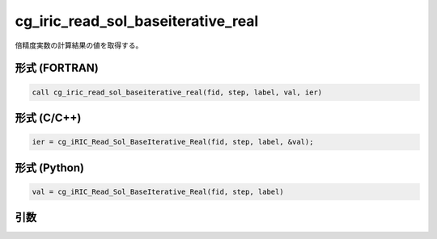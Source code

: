 cg_iric_read_sol_baseiterative_real
=====================================

倍精度実数の計算結果の値を取得する。

形式 (FORTRAN)
---------------
.. code-block:: fortran

   call cg_iric_read_sol_baseiterative_real(fid, step, label, val, ier)

形式 (C/C++)
---------------
.. code-block:: c

   ier = cg_iRIC_Read_Sol_BaseIterative_Real(fid, step, label, &val);

形式 (Python)
---------------
.. code-block:: python

   val = cg_iRIC_Read_Sol_BaseIterative_Real(fid, step, label)

引数
----

.. csv-table:: cg_iric_read_sol_baseiterative_real の引数
   :file: cg_iric_read_sol_baseiterative_real_args.csv
   :header-rows: 1

